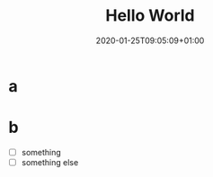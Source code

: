 #+title: Hello World
#+date: 2020-01-25T09:05:09+01:00
#+tags[]: howto, emacs, hugo
#+draft: true

* a
* b
- [ ] something
- [ ] something else
